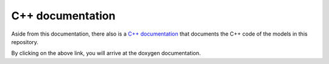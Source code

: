 
.. _cpp_docs:

C++ documentation
-----------------

Aside from this documentation, there also is a `C++ documentation <../doxygen/html/index.html>`_ that documents the C++ code of the models in this repository.

By clicking on the above link, you will arrive at the doxygen documentation.
